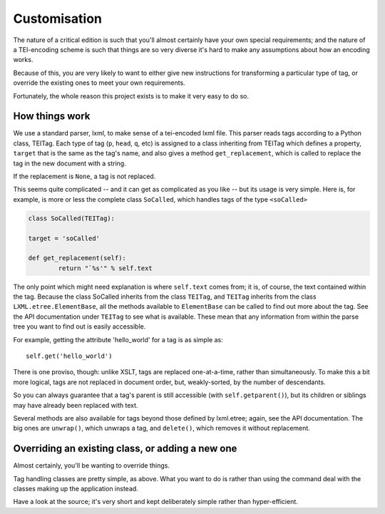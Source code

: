 .. _customisation:

Customisation
=============

The nature of a critical edition is such that you'll almost certainly have your own special requirements; and the nature of a TEI-encoding scheme is such that things are so very diverse it's hard to make any assumptions about how an encoding works.

Because of this, you are very likely to want to either give new instructions for transforming a particular type of tag, or override the existing ones to meet your own requirements.

Fortunately, the whole reason this project exists is to make it very easy to do so.

How things work
________________

We use a standard parser, lxml, to make sense of a tei-encoded lxml file. This parser reads tags according to a Python class, TEITag. Each type of tag (``p``, ``head``, ``q``, etc) is assigned to a class inheriting from TEITag which defines a property, ``target`` that is the same as the tag's name, and also gives a method ``get_replacement``, which is called to replace the tag in the new document with a string.

If the replacement is ``None``, a tag is not replaced.

This seems quite complicated -- and it can get as complicated as you like -- but its usage is very simple. Here is, for example, is more or less the complete class ``SoCalled``, which handles tags of the type ``<soCalled>``

.. code-block:: python

	class SoCalled(TEITag):
    	
    	target = 'soCalled'

    	def get_replacement(self):
        	return "`%s'" % self.text

The only point which might need explanation is where ``self.text`` comes from; it is, of course, the text contained within the tag. Because the class SoCalled inherits from the class ``TEITag``, and ``TEITag`` inherits from the class ``LXML.etree.ElementBase``, all the methods available to ``ElementBase`` can be called to find out more about the tag. See the API documentation under ``TEITag`` to see what is available. These mean that any information from within the parse tree you want to find out is easily accessible.

For example, getting the attribute 'hello_world' for a tag is as simple as::

	self.get('hello_world')

There is one proviso, though: unlike XSLT, tags are replaced one-at-a-time, rather than simultaneously. To make this a bit more logical, tags are not replaced in document order, but, weakly-sorted, by the number of descendants.

So you can always guarantee that a tag's parent is still accessible (with ``self.getparent()``), but its children or siblings may have already been replaced with text.

Several methods are also available for tags beyond those defined by lxml.etree; again, see the API documentation. The big ones are ``unwrap()``, which unwraps a tag, and ``delete()``, which removes it without replacement.

Overriding an existing class, or adding a new one
_________________________________________________

Almost certainly, you'll be wanting to override things.

Tag handling classes are pretty simple, as above. What you want to do is rather than using the command deal with the classes making up the application instead.

Have a look at the source; it's very short and kept deliberately simple rather than hyper-efficient.
